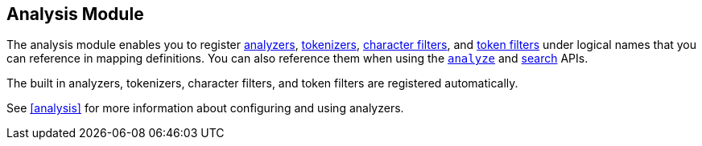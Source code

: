 [[index-modules-analysis]]
== Analysis Module

The analysis module enables you to register <<analysis-analyzers,analyzers>>, 
<<analysis-tokenizers,tokenizers>>, <<analysis-charfilters,character filters>>, 
and <<analysis-tokenfilters,token filters>> under logical 
names that you can reference in mapping definitions. You can 
also reference them when using the `<<indices-analyze,analyze>>`
and <<search, search>> APIs.  

The built in analyzers, tokenizers, character filters, and token filters are
registered automatically. 

See <<analysis>> for more information about configuring and using
analyzers.
